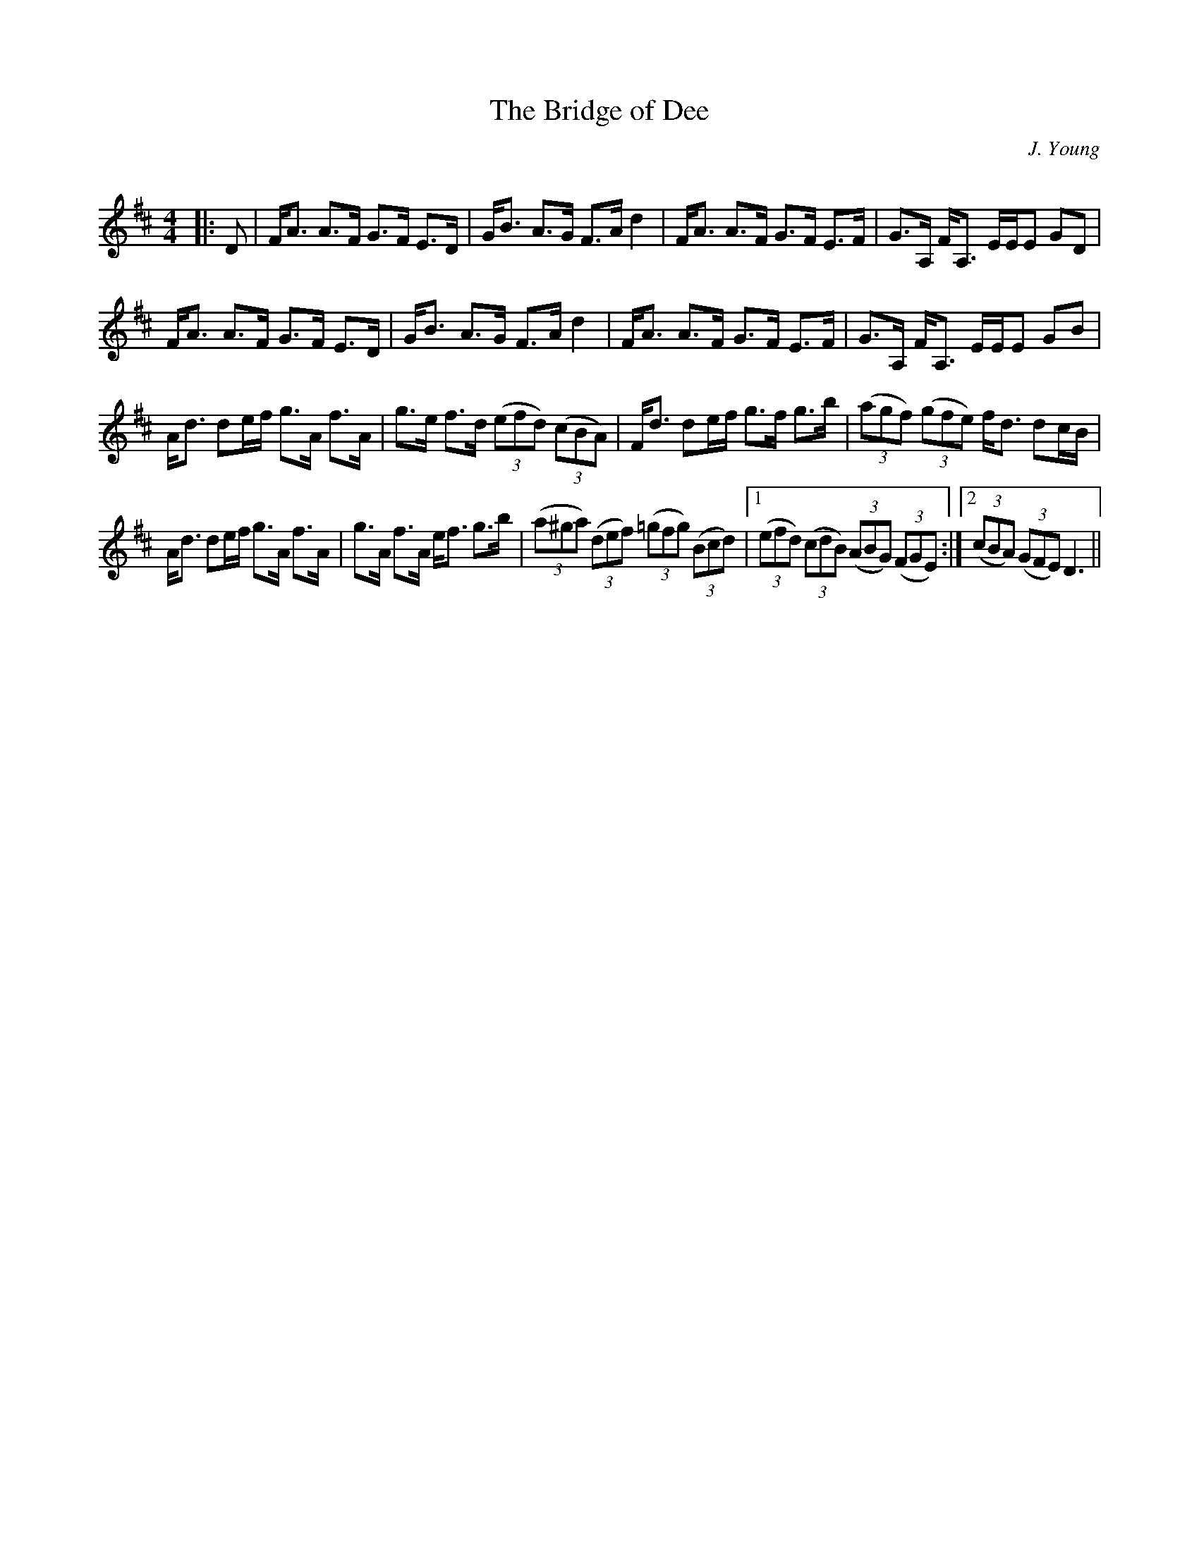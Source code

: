 X:1
T: The Bridge of Dee
C:J. Young
R:Strathspey
Q: 128
K:D
M:4/4
L:1/16
|:D2|FA3 A3F G3F E3D|GB3 A3G F3A d4|FA3 A3F G3F E3F|G3A, FA,3 EEE2 G2D2|
FA3 A3F G3F E3D|GB3 A3G F3A d4|FA3 A3F G3F E3F|G3A, FA,3 EEE2 G2B2|
Ad3 d2ef g3A f3A|g3e f3d ((3e2f2d2) ((3c2B2A2) |Fd3 d2ef g3f g3b|((3a2g2f2) ((3g2f2e2) fd3 d2cB|
Ad3 d2ef g3A f3A|g3A f3A ef3 g3b|((3a2^g2a2) ((3d2e2f2) ((3=g2f2g2) ((3B2c2d2) |1((3e2f2d2) ((3c2d2B2) ((3A2B2G2) ((3F2G2E2) :|2((3c2B2A2) ((3G2F2E2) D6||
